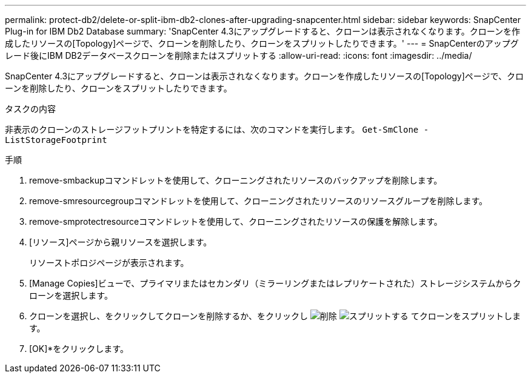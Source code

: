 ---
permalink: protect-db2/delete-or-split-ibm-db2-clones-after-upgrading-snapcenter.html 
sidebar: sidebar 
keywords: SnapCenter Plug-in for IBM Db2 Database 
summary: 'SnapCenter 4.3にアップグレードすると、クローンは表示されなくなります。クローンを作成したリソースの[Topology]ページで、クローンを削除したり、クローンをスプリットしたりできます。' 
---
= SnapCenterのアップグレード後にIBM DB2データベースクローンを削除またはスプリットする
:allow-uri-read: 
:icons: font
:imagesdir: ../media/


[role="lead"]
SnapCenter 4.3にアップグレードすると、クローンは表示されなくなります。クローンを作成したリソースの[Topology]ページで、クローンを削除したり、クローンをスプリットしたりできます。

.タスクの内容
非表示のクローンのストレージフットプリントを特定するには、次のコマンドを実行します。 `Get-SmClone -ListStorageFootprint`

.手順
. remove-smbackupコマンドレットを使用して、クローニングされたリソースのバックアップを削除します。
. remove-smresourcegroupコマンドレットを使用して、クローニングされたリソースのリソースグループを削除します。
. remove-smprotectresourceコマンドレットを使用して、クローニングされたリソースの保護を解除します。
. [リソース]ページから親リソースを選択します。
+
リソーストポロジページが表示されます。

. [Manage Copies]ビューで、プライマリまたはセカンダリ（ミラーリングまたはレプリケートされた）ストレージシステムからクローンを選択します。
. クローンを選択し、をクリックしてクローンを削除するか、をクリックし image:../media/delete_icon.gif["削除"] image:../media/split_cone.gif["スプリットする"] てクローンをスプリットします。
. [OK]*をクリックします。

